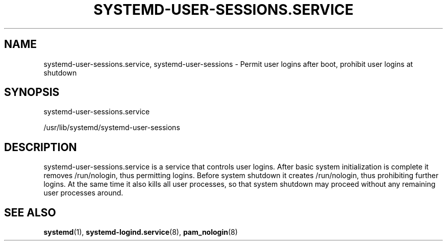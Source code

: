 '\" t
.TH "SYSTEMD\-USER\-SESSIONS\&.SERVICE" "8" "" "systemd 213" "systemd-user-sessions.service"
.\" -----------------------------------------------------------------
.\" * Define some portability stuff
.\" -----------------------------------------------------------------
.\" ~~~~~~~~~~~~~~~~~~~~~~~~~~~~~~~~~~~~~~~~~~~~~~~~~~~~~~~~~~~~~~~~~
.\" http://bugs.debian.org/507673
.\" http://lists.gnu.org/archive/html/groff/2009-02/msg00013.html
.\" ~~~~~~~~~~~~~~~~~~~~~~~~~~~~~~~~~~~~~~~~~~~~~~~~~~~~~~~~~~~~~~~~~
.ie \n(.g .ds Aq \(aq
.el       .ds Aq '
.\" -----------------------------------------------------------------
.\" * set default formatting
.\" -----------------------------------------------------------------
.\" disable hyphenation
.nh
.\" disable justification (adjust text to left margin only)
.ad l
.\" -----------------------------------------------------------------
.\" * MAIN CONTENT STARTS HERE *
.\" -----------------------------------------------------------------
.SH "NAME"
systemd-user-sessions.service, systemd-user-sessions \- Permit user logins after boot, prohibit user logins at shutdown
.SH "SYNOPSIS"
.PP
systemd\-user\-sessions\&.service
.PP
/usr/lib/systemd/systemd\-user\-sessions
.SH "DESCRIPTION"
.PP
systemd\-user\-sessions\&.service
is a service that controls user logins\&. After basic system initialization is complete it removes
/run/nologin, thus permitting logins\&. Before system shutdown it creates
/run/nologin, thus prohibiting further logins\&. At the same time it also kills all user processes, so that system shutdown may proceed without any remaining user processes around\&.
.SH "SEE ALSO"
.PP
\fBsystemd\fR(1),
\fBsystemd-logind.service\fR(8),
\fBpam_nologin\fR(8)
